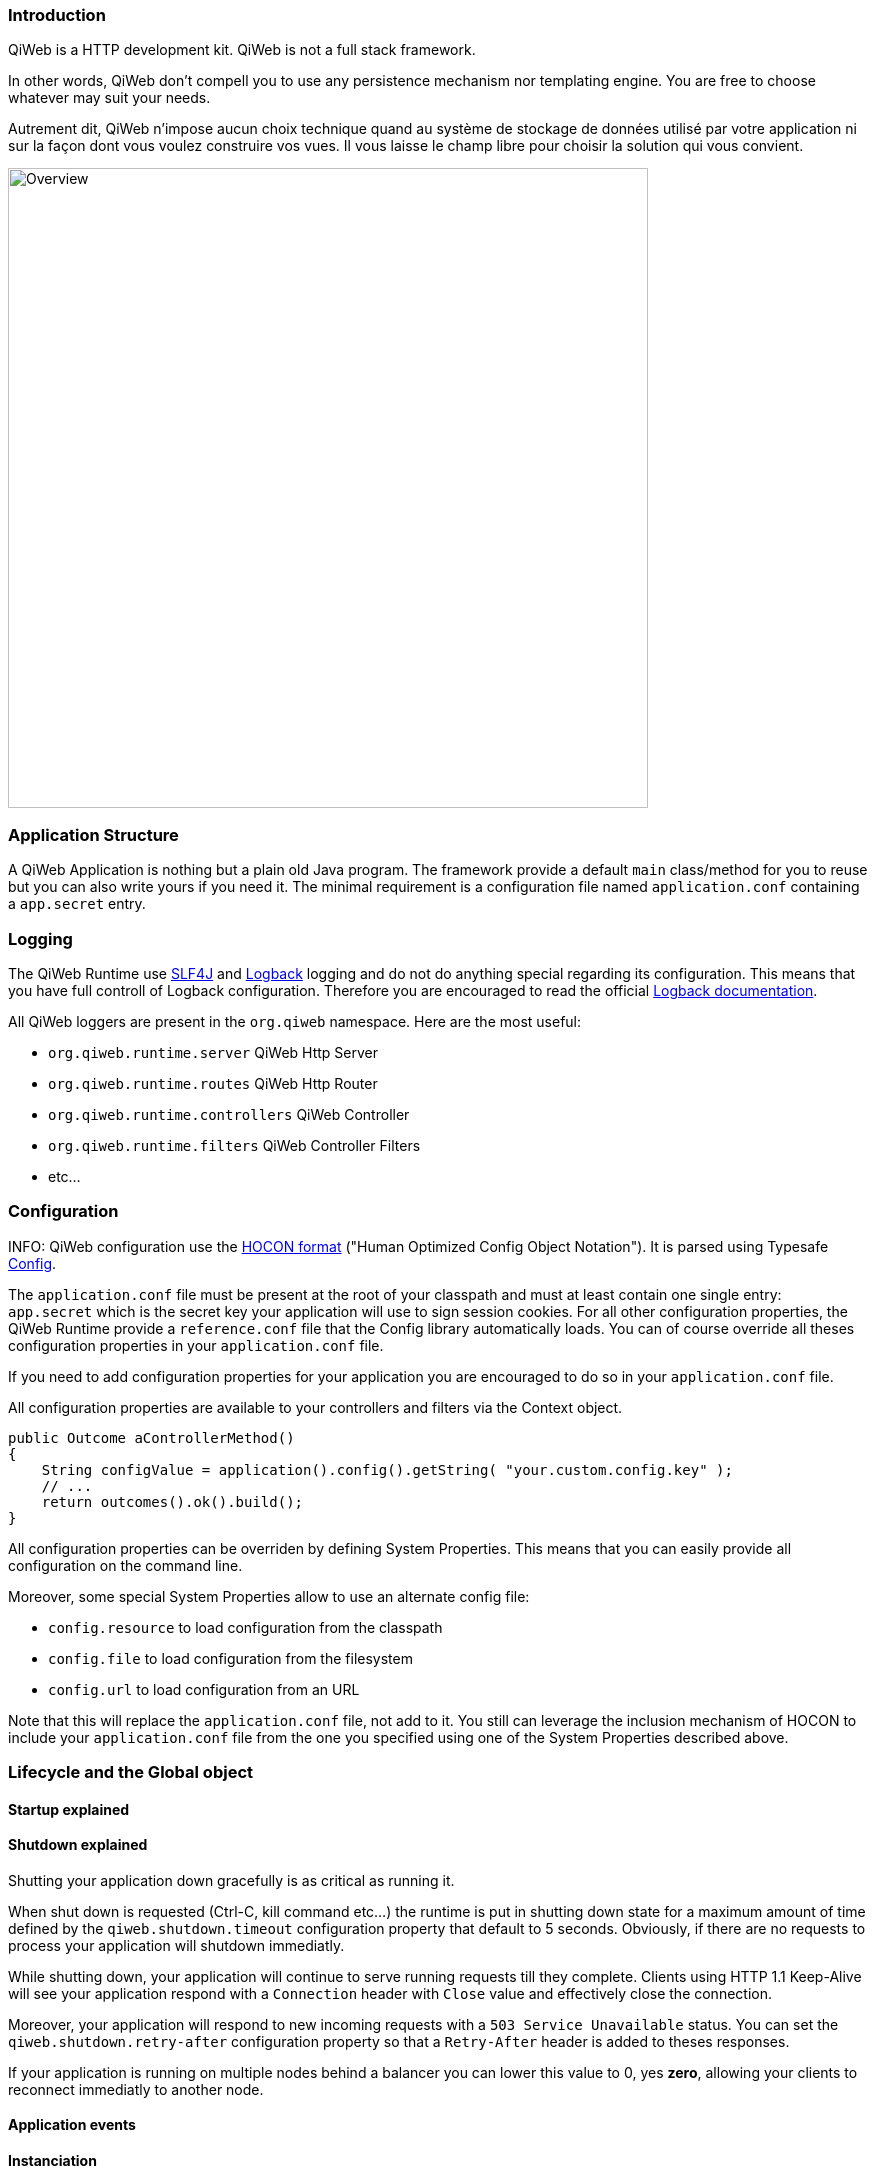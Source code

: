 
=== Introduction

QiWeb is a HTTP development kit.
QiWeb is not a full stack framework.

In other words, QiWeb don't compell you to use any persistence mechanism nor templating engine.
You are free to choose whatever may suit your needs.

Autrement dit, QiWeb n'impose aucun choix technique quand au système de stockage de données utilisé par votre
application ni sur la façon dont vous voulez construire vos vues.
Il vous laisse le champ libre pour choisir la solution qui vous convient.

image::images/overview.png[Overview,640]


=== Application Structure

A QiWeb Application is nothing but a plain old Java program.
The framework provide a default `main` class/method for you to reuse but you can also write yours if you need it.
The minimal requirement is a configuration file named `application.conf` containing a `app.secret` entry.


=== Logging

The QiWeb Runtime use http://slf4j.org/[SLF4J] and http://logback.qos.ch/[Logback] logging and do not do anything
special regarding its configuration.
This means that you have full controll of Logback configuration.
Therefore you are encouraged to read the official http://logback.qos.ch/documentation.html[Logback documentation].

All QiWeb loggers are present in the `org.qiweb` namespace.
Here are the most useful:

- `org.qiweb.runtime.server` QiWeb Http Server
- `org.qiweb.runtime.routes` QiWeb Http Router
- `org.qiweb.runtime.controllers` QiWeb Controller
- `org.qiweb.runtime.filters` QiWeb Controller Filters
- etc...


=== Configuration

INFO: QiWeb configuration use the https://github.com/typesafehub/config/blob/master/HOCON.md[HOCON format] ("Human
Optimized Config Object Notation"). It is parsed using Typesafe https://github.com/typesafehub/config[Config].

The `application.conf` file must be present at the root of your classpath and must at least contain one single entry:
`app.secret` which is the secret key your application will use to sign session cookies.
For all other configuration properties, the QiWeb Runtime provide a `reference.conf` file that the Config library
automatically loads.
You can of course override all theses configuration properties in your `application.conf` file.

If you need to add configuration properties for your application you are encouraged to do so in your `application.conf`
file.

All configuration properties are available to your controllers and filters via the Context object.

[source,java]
----
public Outcome aControllerMethod()
{
    String configValue = application().config().getString( "your.custom.config.key" );
    // ...
    return outcomes().ok().build();
}
----

All configuration properties can be overriden by defining System Properties.
This means that you can easily provide all configuration on the command line.

Moreover, some special System Properties allow to use an alternate config file:

- `config.resource` to load configuration from the classpath
- `config.file` to load configuration from the filesystem
- `config.url` to load configuration from an URL

Note that this will replace the `application.conf` file, not add to it.
You still can leverage the inclusion mechanism of HOCON to include your `application.conf` file from the one you
specified using one of the System Properties described above.


=== Lifecycle and the Global object

==== Startup explained

==== Shutdown explained

Shutting your application down gracefully is as critical as running it.

When shut down is requested (Ctrl-C, kill command etc...) the runtime is put in shutting down state for a maximum
amount of time defined by the `qiweb.shutdown.timeout` configuration property that default to 5 seconds.
Obviously, if there are no requests to process your application will shutdown immediatly.

While shutting down, your application will continue to serve running requests till they complete.
Clients using HTTP 1.1 Keep-Alive will see your application respond with a `Connection` header with `Close` value and
effectively close the connection.

Moreover, your application will respond to new incoming requests with a `503 Service Unavailable` status.
You can set the `qiweb.shutdown.retry-after` configuration property so that a `Retry-After` header is added to theses
responses.

If your application is running on multiple nodes behind a balancer you can lower this value to 0, yes *zero*, allowing
your clients to reconnect immediatly to another node.


==== Application events

==== Instanciation

- Controllers
- Filters

==== Invocation

- Controllers
- Filters


=== Routes

Request URI Path and QueryString are the source of Controller Parameters.
Fragment identifier is considered as useful only on the client side and hence is not taken into account when routing.
However, the reverse routing API allow you to append a fragment identifier to generated URIs.

=== Controllers


=== Outcomes


=== Filters


=== Session

As QiWeb is stateless oriented, it provides no way to keep session state server side.
Instead a simple session Cookie is used to keep state accross user requests.

The Session Cookie contains a `Map<String,String>` and is signed using the mandatory Application Secret.
Signature use the HmacSHA1 algorithm.


=== Cookies


=== Forms & Uploads


=== WebSockets

=== SSL
